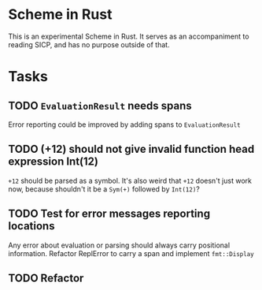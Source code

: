 * Scheme in Rust

This is an experimental Scheme in Rust. It serves as an accompaniment to reading SICP, and has no purpose outside of that.

* Tasks
** TODO =EvaluationResult= needs spans
Error reporting could be improved by adding spans to =EvaluationResult=
** TODO (+12) should not give invalid function head expression Int(12)
=+12= should be parsed as a symbol. It's also weird that =+12= doesn't just work now, because shouldn't it be a =Sym(+)= followed by =Int(12)=?
** TODO Test for error messages reporting locations
Any error about evaluation or parsing should always carry positional information. Refactor ReplError to carry a span and implement =fmt::Display=
** TODO Refactor
